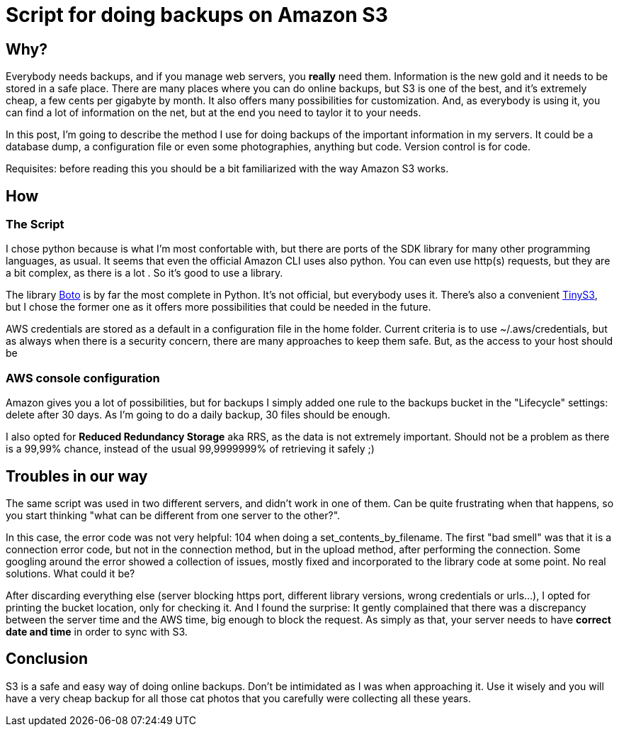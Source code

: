 = Script for doing backups on Amazon S3

== Why?

Everybody needs backups, and if you manage web servers, you *really* need them. Information is the new gold and it needs to be stored in a safe place. There are many places where you can do online backups, but S3 is one of the best, and it's extremely cheap, a few cents per gigabyte by month. It also offers many possibilities for customization. And, as everybody is using it, you can find a lot of information on the net, but at the end you need to taylor it to your needs. 

In this post, I'm going to describe the method I use for doing backups of the important information in my servers. It could be a database dump, a configuration file or even some photographies, anything but code. Version control is for code.

Requisites: before reading this you should be a bit familiarized with the way Amazon S3 works.

== How

=== The Script

I chose python because is what I'm most confortable with, but there are ports of the SDK library for many other programming languages, as usual. It seems that even the official Amazon CLI uses also python. You can even use http(s) requests, but they are a bit complex, as there is a lot . So it's good to use a library.

The library http://boto.cloudhackers.com/en/latest/[Boto] is by far the most complete in Python. It's not official, but everybody uses it. There's also a convenient https://github.com/smore-inc/tinys3[TinyS3], but I chose the former one as it offers more possibilities that could be needed in the future.

AWS credentials are stored as a default in a configuration file in the home folder. Current criteria is to use ~/.aws/credentials, but as always when there is a security concern, there are many approaches to keep them safe. But, as the access to your host should be  

=== AWS console configuration

Amazon gives you a lot of possibilities, but for backups I simply added one rule to the backups bucket in the "Lifecycle" settings: delete after 30 days. As I'm going to do a daily backup, 30 files should be enough. 

I also opted for *Reduced Redundancy Storage* aka RRS, as the data is not extremely important. Should not be a problem as there is a 99,99% chance, instead of the usual 99,9999999% of retrieving it safely ;)


== Troubles in our way

The same script was used in two different servers, and didn't work in one of them. Can be quite frustrating when that happens, so you start thinking "what can be different from one server to the other?". 

In this case, the error code was not very helpful: 104 when doing a set_contents_by_filename. The first "bad smell" was that it is a connection error code, but not in the connection method, but in the upload method, after performing the connection. Some googling around the error showed a collection of issues, mostly fixed and incorporated to the library code at some point. No real solutions. What could it be?

After discarding everything else (server blocking https port, different library versions, wrong credentials or urls...), I opted for printing the bucket location, only for checking it. And I found the surprise: It gently complained that there was a discrepancy between the server time and the AWS time, big enough to block the request. As simply as that, your server needs to have *correct date and time* in order to sync with S3.

== Conclusion

S3 is a safe and easy way of doing online backups. Don't be intimidated as I was when approaching it. Use it wisely and you will have a very cheap backup for all those cat photos that you carefully were collecting all these years.